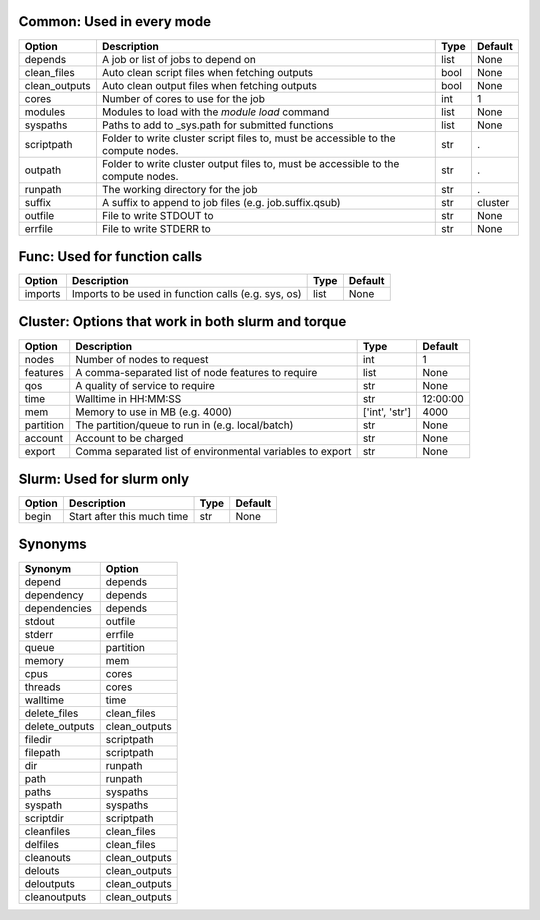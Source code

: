 
Common: Used in every mode
--------------------------

+---------------+-----------------------------------------------------------------------------------+--------+-----------+
| Option        | Description                                                                       | Type   | Default   |
+===============+===================================================================================+========+===========+
| depends       | A job or list of jobs to depend on                                                | list   | None      |
+---------------+-----------------------------------------------------------------------------------+--------+-----------+
| clean_files   | Auto clean script files when fetching outputs                                     | bool   | None      |
+---------------+-----------------------------------------------------------------------------------+--------+-----------+
| clean_outputs | Auto clean output files when fetching outputs                                     | bool   | None      |
+---------------+-----------------------------------------------------------------------------------+--------+-----------+
| cores         | Number of cores to use for the job                                                | int    | 1         |
+---------------+-----------------------------------------------------------------------------------+--------+-----------+
| modules       | Modules to load with the `module load` command                                    | list   | None      |
+---------------+-----------------------------------------------------------------------------------+--------+-----------+
| syspaths      | Paths to add to _sys.path for submitted functions                                 | list   | None      |
+---------------+-----------------------------------------------------------------------------------+--------+-----------+
| scriptpath    | Folder to write cluster script files to, must be accessible to the compute nodes. | str    | .         |
+---------------+-----------------------------------------------------------------------------------+--------+-----------+
| outpath       | Folder to write cluster output files to, must be accessible to the compute nodes. | str    | .         |
+---------------+-----------------------------------------------------------------------------------+--------+-----------+
| runpath       | The working directory for the job                                                 | str    | .         |
+---------------+-----------------------------------------------------------------------------------+--------+-----------+
| suffix        | A suffix to append to job files (e.g. job.suffix.qsub)                            | str    | cluster   |
+---------------+-----------------------------------------------------------------------------------+--------+-----------+
| outfile       | File to write STDOUT to                                                           | str    | None      |
+---------------+-----------------------------------------------------------------------------------+--------+-----------+
| errfile       | File to write STDERR to                                                           | str    | None      |
+---------------+-----------------------------------------------------------------------------------+--------+-----------+


Func: Used for function calls
-----------------------------

+----------+-----------------------------------------------------+--------+-----------+
| Option   | Description                                         | Type   | Default   |
+==========+=====================================================+========+===========+
| imports  | Imports to be used in function calls (e.g. sys, os) | list   | None      |
+----------+-----------------------------------------------------+--------+-----------+


Cluster: Options that work in both slurm and torque
---------------------------------------------------

+-----------+-----------------------------------------------------------+----------------+-----------+
| Option    | Description                                               | Type           | Default   |
+===========+===========================================================+================+===========+
| nodes     | Number of nodes to request                                | int            | 1         |
+-----------+-----------------------------------------------------------+----------------+-----------+
| features  | A comma-separated list of node features to require        | list           | None      |
+-----------+-----------------------------------------------------------+----------------+-----------+
| qos       | A quality of service to require                           | str            | None      |
+-----------+-----------------------------------------------------------+----------------+-----------+
| time      | Walltime in HH:MM:SS                                      | str            | 12:00:00  |
+-----------+-----------------------------------------------------------+----------------+-----------+
| mem       | Memory to use in MB (e.g. 4000)                           | ['int', 'str'] | 4000      |
+-----------+-----------------------------------------------------------+----------------+-----------+
| partition | The partition/queue to run in (e.g. local/batch)          | str            | None      |
+-----------+-----------------------------------------------------------+----------------+-----------+
| account   | Account to be charged                                     | str            | None      |
+-----------+-----------------------------------------------------------+----------------+-----------+
| export    | Comma separated list of environmental variables to export | str            | None      |
+-----------+-----------------------------------------------------------+----------------+-----------+


Slurm: Used for slurm only
--------------------------

+----------+----------------------------+--------+-----------+
| Option   | Description                | Type   | Default   |
+==========+============================+========+===========+
| begin    | Start after this much time | str    | None      |
+----------+----------------------------+--------+-----------+


Synonyms
--------

+----------------+---------------+
| Synonym        | Option        |
+================+===============+
| depend         | depends       |
+----------------+---------------+
| dependency     | depends       |
+----------------+---------------+
| dependencies   | depends       |
+----------------+---------------+
| stdout         | outfile       |
+----------------+---------------+
| stderr         | errfile       |
+----------------+---------------+
| queue          | partition     |
+----------------+---------------+
| memory         | mem           |
+----------------+---------------+
| cpus           | cores         |
+----------------+---------------+
| threads        | cores         |
+----------------+---------------+
| walltime       | time          |
+----------------+---------------+
| delete_files   | clean_files   |
+----------------+---------------+
| delete_outputs | clean_outputs |
+----------------+---------------+
| filedir        | scriptpath    |
+----------------+---------------+
| filepath       | scriptpath    |
+----------------+---------------+
| dir            | runpath       |
+----------------+---------------+
| path           | runpath       |
+----------------+---------------+
| paths          | syspaths      |
+----------------+---------------+
| syspath        | syspaths      |
+----------------+---------------+
| scriptdir      | scriptpath    |
+----------------+---------------+
| cleanfiles     | clean_files   |
+----------------+---------------+
| delfiles       | clean_files   |
+----------------+---------------+
| cleanouts      | clean_outputs |
+----------------+---------------+
| delouts        | clean_outputs |
+----------------+---------------+
| deloutputs     | clean_outputs |
+----------------+---------------+
| cleanoutputs   | clean_outputs |
+----------------+---------------+

